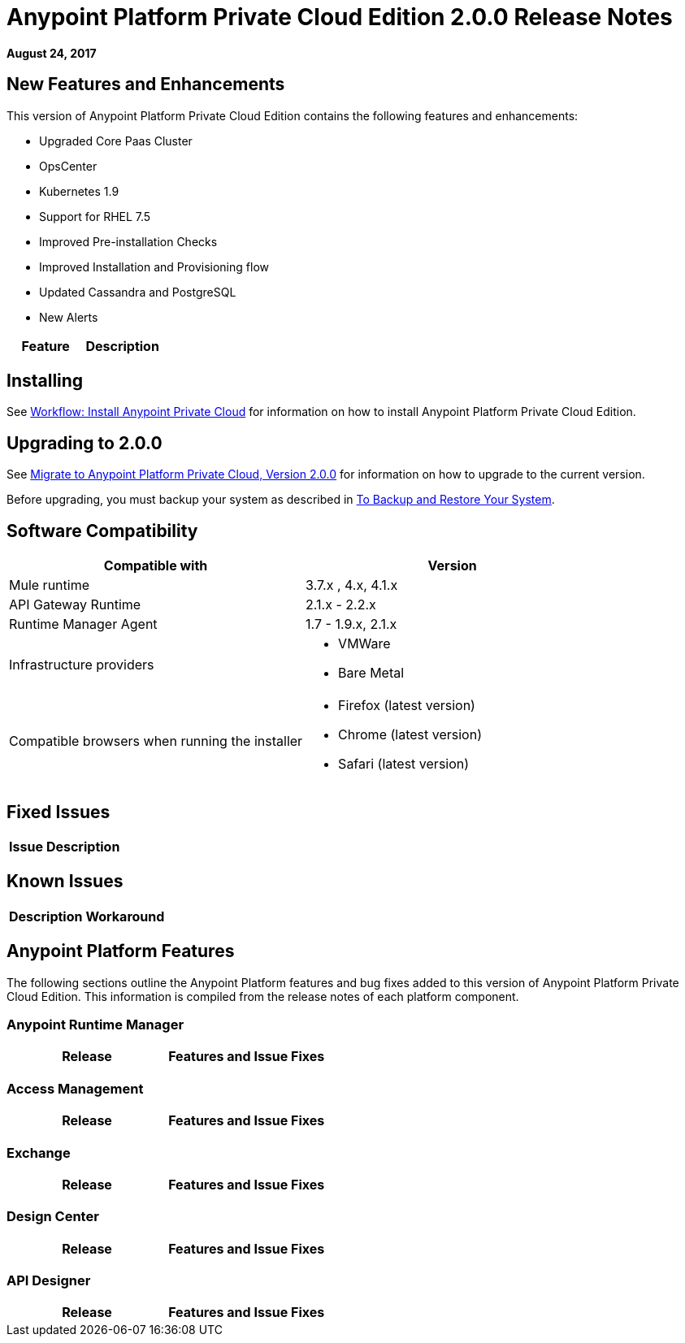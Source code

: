 = Anypoint Platform Private Cloud Edition 2.0.0 Release Notes

*August 24, 2017*

== New Features and Enhancements

This version of Anypoint Platform Private Cloud Edition contains the following features and enhancements:

* Upgraded Core Paas Cluster
* OpsCenter
* Kubernetes 1.9
* Support for RHEL 7.5
* Improved Pre-installation Checks
* Improved Installation and Provisioning flow
* Updated Cassandra and PostgreSQL
* New Alerts

[%header,cols="2*a"]
|===
| Feature | Description
|===

== Installing

See link:/anypoint-private-cloud/v/2.0/install-workflow[Workflow: Install Anypoint Private Cloud] for information on how to install Anypoint Platform Private Cloud Edition.

== Upgrading to 2.0.0

See link:/anypoint-private-cloud/v/2.0/upgrade[Migrate to Anypoint Platform Private Cloud, Version 2.0.0] for information on how to upgrade to the current version.

Before upgrading, you must backup your system as described in link:/anypoint-private-cloud/v/2.0/backup-and-disaster-recovery[To Backup and Restore Your System].

== Software Compatibility

[%header,cols="2*a"]
|===
| Compatible with |Version
| Mule runtime | 3.7.x , 4.x, 4.1.x
| API Gateway Runtime | 2.1.x - 2.2.x
| Runtime Manager Agent | 1.7 - 1.9.x, 2.1.x
| Infrastructure providers |
* VMWare
* Bare Metal
| Compatible browsers when running the installer |
* Firefox (latest version)
* Chrome (latest version)
* Safari (latest version)
|===

== Fixed Issues

[%header%autowidth.spread]
|===
| Issue | Description
|===

== Known Issues

[%header%autowidth.spread]
|===
| Description | Workaround
|===


== Anypoint Platform Features

The following sections outline the Anypoint Platform features and bug fixes added to this version of Anypoint Platform Private Cloud Edition. This information is compiled from the release notes of each platform component.

=== Anypoint Runtime Manager

[%header,cols="2*a"]
|===
| Release | Features and Issue Fixes
|===

=== Access Management

[%header,cols="2*a"]
|===
| Release | Features and Issue Fixes
|===

=== Exchange

[%header,cols="2*a"]
|===
| Release | Features and Issue Fixes
|===


=== Design Center

[%header,cols="2*a"]
|===
| Release | Features and Issue Fixes
|===

=== API Designer

[%header,cols="2*a"]
|===
| Release | Features and Issue Fixes
|===
